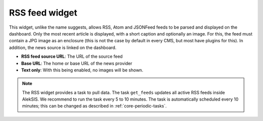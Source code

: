RSS feed widget
===============

This widget, unlike the name suggests, allows RSS, Atom and JSONFeed feeds to be parsed 
and displayed on the dashboard. Only the most recent article is displayed, with a short caption 
and optionally an image. For this, the feed must contain a JPG image as an enclosure 
(this is not the case by default in every CMS, but most have plugins for this). 
In addition, the news source is linked on the dashboard.

* **RSS feed source URL**: The URL of the source feed
* **Base URL**: The home or base URL of the news provider
* **Text only**: With this being enabled, no images will be shown.

.. note::

    The RSS widget provides a task to pull data. The task ``get_feeds`` updates all active RSS feeds inside AlekSIS. 
    We recommend to run the task every 5 to 10 minutes. The task is automatically scheduled every 10 minutes;
    this can be changed as described in :ref:`core-periodic-tasks`.

.. image:: ../_static/create_rss_widget.png
  :width: 100%
  :alt: Create a RSS widget

.. image:: ../_static/rss_widget.png
  :width: 400
  :alt: The RSS widget on dashboard

